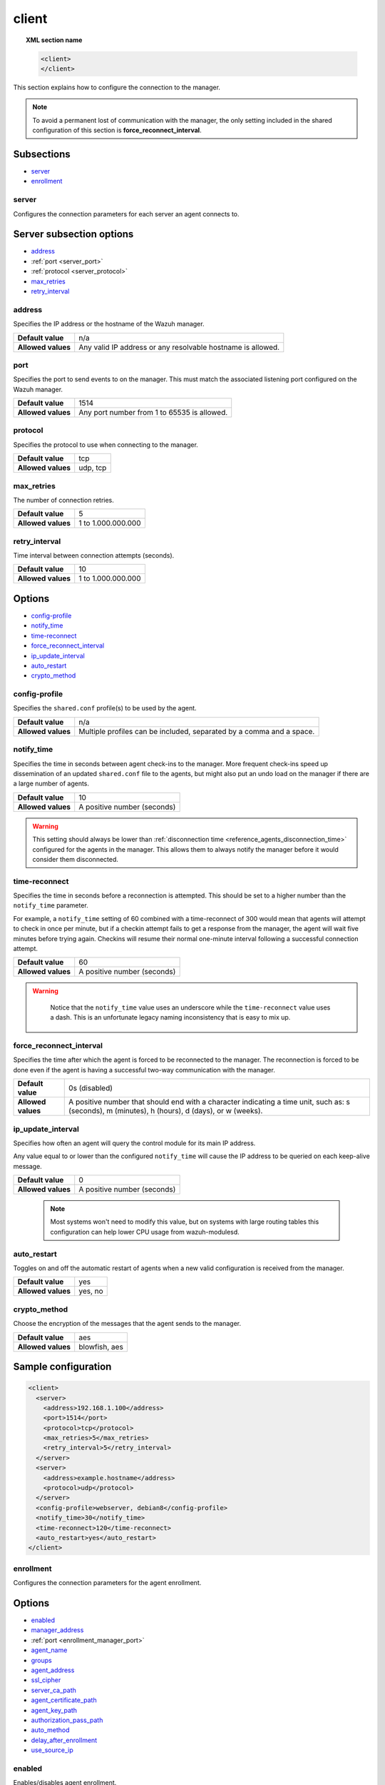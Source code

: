 .. Copyright (C) 2015, Wazuh, Inc.
.. meta::
  :description: Learn more about client configuration, connection to the manager, and its configuring options in this section of the Wazuh documentation.

.. _reference_ossec_client:

client
======

.. topic:: XML section name

	.. code-block:: xml

		<client>
		</client>

This section explains how to configure the connection to the manager.

.. note::
  To avoid a permanent lost of communication with the manager, the only setting included in the shared configuration of this section is **force_reconnect_interval**.

Subsections
-----------

- `server`_
- `enrollment`_

server
^^^^^^

Configures the connection parameters for each server an agent connects to.

Server subsection options
-------------------------

- `address`_
- :ref:`port <server_port>`
- :ref:`protocol <server_protocol>`
- `max_retries`_
- `retry_interval`_

.. _server_address:

address
^^^^^^^^

Specifies the IP address or the hostname of the Wazuh manager.

+--------------------+-------------------------------------------------------------+
| **Default value**  | n/a                                                         |
+--------------------+-------------------------------------------------------------+
| **Allowed values** | Any valid IP address or any resolvable hostname is allowed. |
+--------------------+-------------------------------------------------------------+

.. _server_port:

port
^^^^

Specifies the port to send events to on the manager.  This must match the associated listening port configured on the Wazuh manager.

+--------------------+---------------------------------------------+
| **Default value**  | 1514                                        |
+--------------------+---------------------------------------------+
| **Allowed values** | Any port number from 1 to 65535 is allowed. |
+--------------------+---------------------------------------------+

.. _server_protocol:

protocol
^^^^^^^^

Specifies the protocol to use when connecting to the manager.

+--------------------+----------+
| **Default value**  | tcp      |
+--------------------+----------+
| **Allowed values** | udp, tcp |
+--------------------+----------+

.. _server_max_retries:

max_retries
^^^^^^^^^^^

The number of connection retries.

+--------------------+--------------------+
| **Default value**  | 5                  |
+--------------------+--------------------+
| **Allowed values** | 1 to 1.000.000.000 |
+--------------------+--------------------+

.. _server_retry_interval:

retry_interval
^^^^^^^^^^^^^^

Time interval between connection attempts (seconds).

+--------------------+--------------------+
| **Default value**  | 10                 |
+--------------------+--------------------+
| **Allowed values** | 1 to 1.000.000.000 |
+--------------------+--------------------+

Options
-------

- `config-profile`_
- `notify_time`_
- `time-reconnect`_
- `force_reconnect_interval`_
- `ip_update_interval`_
- `auto_restart`_
- `crypto_method`_

.. _reference_ossec_client_config_profile:

config-profile
^^^^^^^^^^^^^^

Specifies the ``shared.conf`` profile(s) to be used by the agent.

+--------------------+----------------------------------------------------------------------+
| **Default value**  | n/a                                                                  |
+--------------------+----------------------------------------------------------------------+
| **Allowed values** | Multiple profiles can be included, separated by a comma and a space. |
+--------------------+----------------------------------------------------------------------+

.. _notify_time:

notify_time
^^^^^^^^^^^

Specifies the time in seconds between agent check-ins to the manager.  More frequent check-ins speed up dissemination of an updated ``shared.conf`` file to the agents, but might also put an undo load on the manager if there are a large number of agents.

+--------------------+-----------------------------+
| **Default value**  | 10                          |
+--------------------+-----------------------------+
| **Allowed values** | A positive number (seconds) |
+--------------------+-----------------------------+

.. warning::

  This setting should always be lower than :ref:`disconnection time <reference_agents_disconnection_time>` configured for the agents in the manager. This allows them to always notify the manager before it would consider them disconnected.

.. _time_reconnect:

time-reconnect
^^^^^^^^^^^^^^

Specifies the time in seconds before a reconnection is attempted. This should be set to a higher number than the ``notify_time`` parameter.

For example, a ``notify_time`` setting of 60 combined with a time-reconnect of 300 would mean that agents will attempt to check in once per minute, but if a checkin attempt fails to get a response from the manager, the agent will wait five minutes before trying again.  Checkins will resume their normal one-minute interval following a successful connection attempt.

+--------------------+-----------------------------+
| **Default value**  | 60                          |
+--------------------+-----------------------------+
| **Allowed values** | A positive number (seconds) |
+--------------------+-----------------------------+

.. warning::
	Notice that the ``notify_time`` value uses an underscore while the ``time-reconnect`` value uses a dash.  This is an unfortunate legacy naming inconsistency that is easy to mix up.

  .. _force_reconnect_interval:

force_reconnect_interval
^^^^^^^^^^^^^^^^^^^^^^^^

.. versionadded:: 4.3.0

Specifies the time after which the agent is forced to be reconnected to the manager. The reconnection is forced to be done even if the agent is having a successful two-way communication with the manager.

+--------------------+--------------------------------------------------------------------------------------------------------------------------------------------------+
| **Default value**  | 0s (disabled)                                                                                                                                    |
+--------------------+--------------------------------------------------------------------------------------------------------------------------------------------------+
| **Allowed values** | A positive number that should end with a character indicating a time unit, such as: s (seconds), m (minutes), h (hours), d (days), or w (weeks). |
+--------------------+--------------------------------------------------------------------------------------------------------------------------------------------------+

.. _ip_update_interval:

ip_update_interval
^^^^^^^^^^^^^^^^^^

.. versionadded:: 4.2.0

Specifies how often an agent will query the control module for its main IP address.


Any value equal to or lower than the configured ``notify_time`` will cause the IP address to be queried on each keep-alive message.

+--------------------+-----------------------------+
| **Default value**  | 0                           |
+--------------------+-----------------------------+
| **Allowed values** | A positive number (seconds) |
+--------------------+-----------------------------+

 .. note:: Most systems won't need to modify this value, but on systems with large routing tables this configuration can help lower CPU usage from wazuh-modulesd.

auto_restart
^^^^^^^^^^^^

Toggles on and off the automatic restart of agents when a new valid configuration is received from the manager.

+--------------------+---------------------+
| **Default value**  | yes                 |
+--------------------+---------------------+
| **Allowed values** | yes, no             |
+--------------------+---------------------+

crypto_method
^^^^^^^^^^^^^

Choose the encryption of the messages that the agent sends to the manager.

+--------------------+---------------------+
| **Default value**  | aes                 |
+--------------------+---------------------+
| **Allowed values** | blowfish, aes       |
+--------------------+---------------------+

Sample configuration
--------------------

.. code-block:: xml

    <client>
      <server>
        <address>192.168.1.100</address>
        <port>1514</port>
        <protocol>tcp</protocol>
        <max_retries>5</max_retries>
        <retry_interval>5</retry_interval>
      </server>
      <server>
        <address>example.hostname</address>
        <protocol>udp</protocol>
      </server>
      <config-profile>webserver, debian8</config-profile>
      <notify_time>30</notify_time>
      <time-reconnect>120</time-reconnect>
      <auto_restart>yes</auto_restart>
    </client>

.. _enrollment:

enrollment
^^^^^^^^^^
.. versionadded:: 4.0

Configures the connection parameters for the agent enrollment.

Options
-------

- `enabled`_
- `manager_address`_
- :ref:`port <enrollment_manager_port>`
- `agent_name`_
- `groups`_
- `agent_address`_
- `ssl_cipher`_
- `server_ca_path`_
- `agent_certificate_path`_
- `agent_key_path`_
- `authorization_pass_path`_
- `auto_method`_
- `delay_after_enrollment`_
- `use_source_ip`_

enabled
^^^^^^^

Enables/disables agent enrollment.

+--------------------+----------------------------------+
| **Default value**  | yes                              |
+--------------------+----------------------------------+
| **Allowed values** | yes or no                        |
+--------------------+----------------------------------+

.. _enrollment_manager_address:

manager_address
^^^^^^^^^^^^^^^

Hostname or IP address of the manager where the agent will be enrolled. If no value is set, the agent will try enrolling to the same manager that was specified for connection.

+--------------------+---------------------------------------+
| **Default value**  | n/a                                   |
+--------------------+---------------------------------------+
| **Allowed values** | string -  Should be valid IP/Hostname |
+--------------------+---------------------------------------+

.. _enrollment_manager_port:

port
^^^^

Specifies the port on the manager to send enrollment request.  This must match the associated listening port configured on the Wazuh manager.

+--------------------+---------------------------------------------+
| **Default value**  | 1515                                        |
+--------------------+---------------------------------------------+
| **Allowed values** | Any port number from 0 to 65535 is allowed. |
+--------------------+---------------------------------------------+

.. _enrollment_agent_name:

agent_name
^^^^^^^^^^

Agent name that will be used for enrollment. Only alphanumeric characters, "-", "_" or "." are allowed, and the minimum length is two characters.

+--------------------+---------------------------------------------+
| **Default value**  | Hostname of the machine.                    |
+--------------------+---------------------------------------------+
| **Allowed values** | string - Registration name for the agent.   |
+--------------------+---------------------------------------------+

.. _enrollment_agent_groups:

groups
^^^^^^

Groups name to which the agent belongs.

+--------------------+---------------------------------------------+
| **Default value**  | NULL                                        |
+--------------------+---------------------------------------------+
| **Allowed values** | string - Name of one or many valid groups.  |
+--------------------+---------------------------------------------+

.. _enrollment_agent_address:

agent_address
^^^^^^^^^^^^^

Force IP address from the agent. If this is not set manager will extract source IP address from enrollment message.

+--------------------+---------------------------------------------+
| **Default value**  | src                                         |
+--------------------+---------------------------------------------+
| **Allowed values** | string - Valid IP address                   |
+--------------------+---------------------------------------------+

.. _enrollment_ssl_cipher:

ssl_cipher
^^^^^^^^^^

Override SSL used ciphers.

+--------------------+----------------------------------------------------+
| **Default value**  | HIGH:!ADH:!EXP:!MD5:!RC4:!3DES:!CAMELLIA:@STRENGTH |
+--------------------+----------------------------------------------------+
| **Allowed values** | Any valid ssl cipher.                              |
+--------------------+----------------------------------------------------+

.. _enrollment_server_ca_path:

server_ca_path
^^^^^^^^^^^^^^

Used for manager verification. If no CA certificate is set server will not be verified.

+--------------------+---------------------------------------------+
| **Default value**  | NULL                                        |
+--------------------+---------------------------------------------+
| **Allowed values** | Path to a valid CA certificate.             |
+--------------------+---------------------------------------------+

.. note::
  Paths can be referred to relative paths under the Wazuh installation directory, or full paths.

.. _enrollment_agent_certificate_path:

agent_certificate_path
^^^^^^^^^^^^^^^^^^^^^^

Required when agent verification is enabled in the manager.

+--------------------+---------------------------------------------+
| **Default value**  | NULL                                        |
+--------------------+---------------------------------------------+
| **Allowed values** | Path to a valid agent certificate file.     |
+--------------------+---------------------------------------------+

.. _enrollment_agent_key_path:

agent_key_path
^^^^^^^^^^^^^^

Required when agent verification is enabled in the manager.

+--------------------+---------------------------------------------+
| **Default value**  | NULL                                        |
+--------------------+---------------------------------------------+
| **Allowed values** | Path to a valid agent key file.             |
+--------------------+---------------------------------------------+

.. _enrollment_authorization_pass_path:

authorization_pass_path
^^^^^^^^^^^^^^^^^^^^^^^

Required when enrollment is using password verification.

+--------------------+---------------------------------------------+
| **Default value**  | Windows: authd.pass                         |
|                    | Unix:    /etc/authd.pass                    |
+--------------------+---------------------------------------------+
| **Allowed values** | Path to a valid password file               |
+--------------------+---------------------------------------------+

.. _enrollment_auto_method:

auto_method
^^^^^^^^^^^

Auto negotiates the most secure common SSL/TLS method with the manager, use "yes" for auto negotiate or "no" for TLS v1.2 only.

+--------------------+---------------------------------------------+
| **Default value**  | no                                          |
+--------------------+---------------------------------------------+
| **Allowed values** | yes or no                                   |
+--------------------+---------------------------------------------+

.. _enrollment_delay_after_enrollment:

delay_after_enrollment
^^^^^^^^^^^^^^^^^^^^^^

Time that agentd should wait after a successful registration.

+--------------------+---------------------------------------------+
| **Default value**  | 20                                          |
+--------------------+---------------------------------------------+
| **Allowed values** | number of seconds                           |
+--------------------+---------------------------------------------+

.. _enrollment_use_source_ip:

use_source_ip
^^^^^^^^^^^^^

Force manager to compute IP address from agent message.

+--------------------+-------------------------------------+
| **Default value**  | no                                  |
+--------------------+-------------------------------------+
| **Allowed values** | yes or no                           |
+--------------------+-------------------------------------+

Sample configuration
--------------------

.. code-block:: xml

    <client>
      <enrollment>
        <enabled>yes</enabled>
        <manager_address>192.168.1.100</manager_address>
        <port>1515</port>
        <agent_name>agent</agent_name>
        <groups>Group1</groups>
        <agent_address>192.168.0.110</agent_address>
        <ssl_cipher>HIGH:!ADH:!EXP:!MD5:!RC4:!3DES:!CAMELLIA:@STRENGTH</ssl_cipher>
        <server_ca_path>/path/to/server_ca</server_ca_path>
        <agent_certificate_path>/path/to/agent.cert</agent_certificate_path>
        <agent_key_path>/path/to/agent.key</agent_key_path>
        <authorization_pass_path>/path/to/agent.pass</authorization_pass_path>
        <auto_method>no</auto_method>
        <delay_after_enrollment>20</delay_after_enrollment>
        <use_source_ip>no</use_source_ip>
      </enrollment>
    </client>
